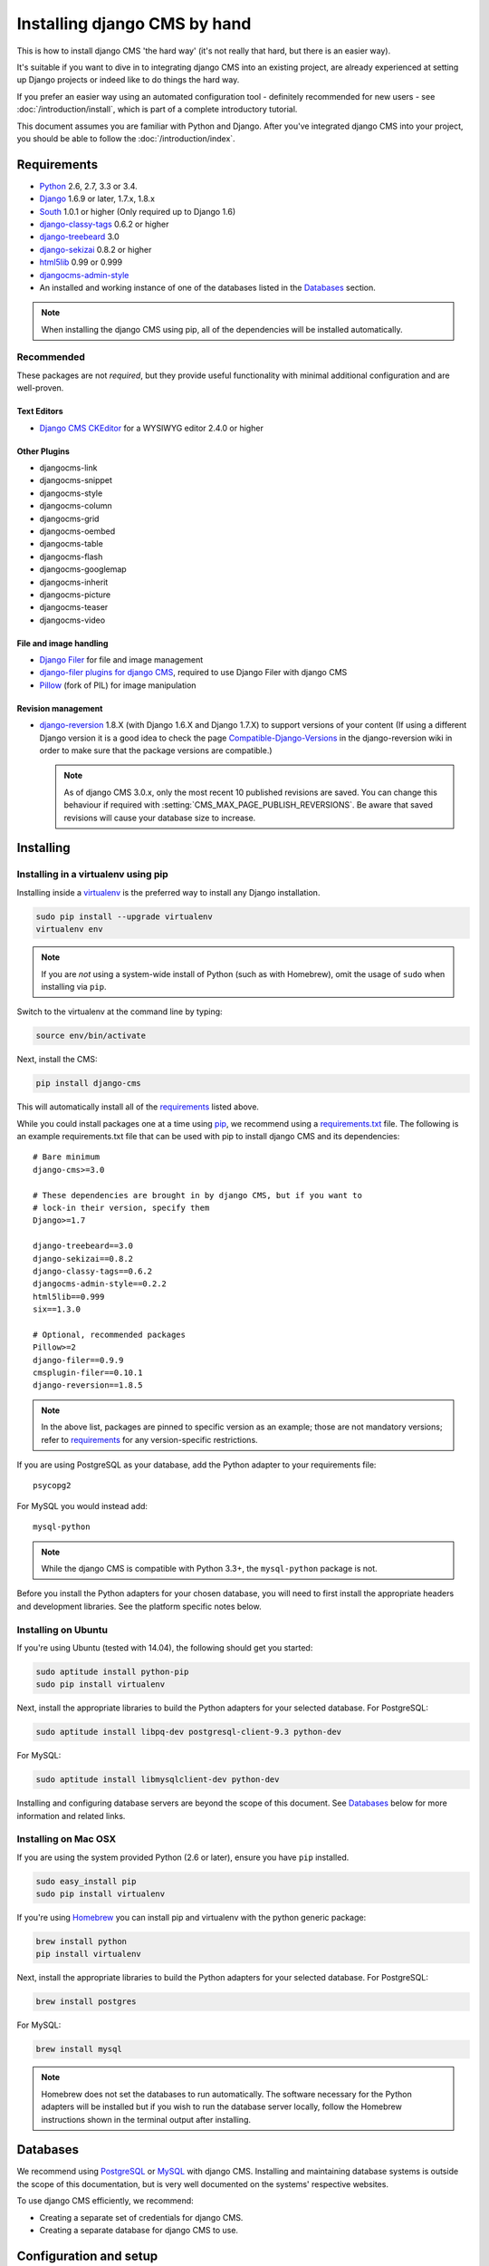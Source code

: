 #############################
Installing django CMS by hand
#############################

This is how to install django CMS 'the hard way' (it's not really that hard, but there is an easier
way).

It's suitable if you want to dive in to integrating django CMS into an existing project, are already
experienced at setting up Django projects or indeed like to do things the hard way.

If you prefer an easier way using an automated configuration tool - definitely recommended for new
users - see :doc:`/introduction/install`, which is part of a complete introductory tutorial.

This document assumes you are familiar with Python and Django. After you've
integrated django CMS into your project, you should be able to follow the
:doc:`/introduction/index`.

.. _requirements:

************
Requirements
************

* `Python`_ 2.6, 2.7, 3.3 or 3.4.
* `Django`_ 1.6.9 or later, 1.7.x, 1.8.x
* `South`_ 1.0.1 or higher (Only required up to Django 1.6)
* `django-classy-tags`_ 0.6.2 or higher
* `django-treebeard`_ 3.0
* `django-sekizai`_ 0.8.2 or higher
* `html5lib`_ 0.99 or 0.999
* `djangocms-admin-style`_
* An installed and working instance of one of the databases listed in the
  `Databases`_ section.

.. note:: When installing the django CMS using pip, all of the dependencies
          will be installed automatically.

.. _Python: https://www.python.org
.. _Django: https://www.djangoproject.com
.. _South: http://south.aeracode.org/
.. _django-classy-tags: https://github.com/ojii/django-classy-tags
.. _django-treebeard: http://code.tabo.pe/django-treebeard/src
.. _django-sekizai: https://github.com/ojii/django-sekizai
.. _html5lib: https://github.com/html5lib/html5lib-python
.. _djangocms-admin-style: https://github.com/divio/djangocms-admin-style

Recommended
===========

These packages are not *required*, but they provide useful functionality with
minimal additional configuration and are well-proven.

Text Editors
------------

* `Django CMS CKEditor`_ for a WYSIWYG editor 2.4.0 or higher

.. _Django CMS CKEditor: https://github.com/divio/djangocms-text-ckeditor

Other Plugins
-------------

* djangocms-link
* djangocms-snippet
* djangocms-style
* djangocms-column
* djangocms-grid
* djangocms-oembed
* djangocms-table
* djangocms-flash
* djangocms-googlemap
* djangocms-inherit
* djangocms-picture
* djangocms-teaser
* djangocms-video


File and image handling
-----------------------

* `Django Filer`_ for file and image management
* `django-filer plugins for django CMS`_, required to use Django Filer with django CMS
* `Pillow`_ (fork of PIL) for image manipulation

.. _Django Filer: https://github.com/stefanfoulis/django-filer
.. _django-filer plugins for django CMS: https://github.com/stefanfoulis/cmsplugin-filer
.. _Pillow: https://github.com/python-imaging/Pillow

Revision management
-------------------

* `django-reversion`_ 1.8.X (with Django 1.6.X and Django 1.7.X) to support
  versions of your content (If using a different Django version it is a good
  idea to check the page `Compatible-Django-Versions`_ in the django-reversion
  wiki in order to make sure that the package versions are compatible.)

  .. note::

    As of django CMS 3.0.x, only the most recent 10 published revisions are
    saved. You can change this behaviour if required with
    :setting:`CMS_MAX_PAGE_PUBLISH_REVERSIONS`. Be aware that saved revisions
    will cause your database size to increase.

.. _django-reversion: https://github.com/etianen/django-reversion
.. _Compatible-Django-Versions: https://github.com/etianen/django-reversion/wiki/Compatible-Django-Versions


.. _installing-in-a-virtualenv-using-pip:

**********
Installing
**********

Installing in a virtualenv using pip
====================================

Installing inside a `virtualenv`_ is the preferred way to install any Django
installation.

.. code-block:: bash

  sudo pip install --upgrade virtualenv
  virtualenv env

.. note:: If you are *not* using a system-wide install of Python (such as with Homebrew),
          omit the usage of ``sudo`` when installing via ``pip``.

Switch to the virtualenv at the command line by typing:

.. code-block:: bash

  source env/bin/activate

Next, install the CMS:

.. code-block:: bash

  pip install django-cms

This will automatically install all of the `requirements`_ listed above.

While you could install packages one at a time using `pip`_, we recommend
using a `requirements.txt`_ file. The following is an example
requirements.txt file that can be used with pip to install django CMS and
its dependencies:

::

    # Bare minimum
    django-cms>=3.0

    # These dependencies are brought in by django CMS, but if you want to
    # lock-in their version, specify them
    Django>=1.7

    django-treebeard==3.0
    django-sekizai==0.8.2
    django-classy-tags==0.6.2
    djangocms-admin-style==0.2.2
    html5lib==0.999
    six==1.3.0

    # Optional, recommended packages
    Pillow>=2
    django-filer==0.9.9
    cmsplugin-filer==0.10.1
    django-reversion==1.8.5

.. note::

    In the above list, packages are pinned to specific version as an example;
    those are not mandatory versions; refer to `requirements`_
    for any version-specific restrictions.

If you are using PostgreSQL as your database, add the Python adapter to your
requirements file:

::

    psycopg2

For MySQL you would instead add:

::

    mysql-python

.. note::

    While the django CMS is compatible with Python 3.3+, the ``mysql-python`` package is not.

Before you install the Python adapters for your chosen database, you will need to first
install the appropriate headers and development libraries. See the platform specific notes below.

.. _virtualenv: http://www.virtualenv.org
.. _pip: http://www.pip-installer.org
.. _requirements.txt: http://www.pip-installer.org/en/latest/cookbook.html#requirements-files


Installing on Ubuntu
====================

If you're using Ubuntu (tested with 14.04), the following should get you
started:

.. code-block:: bash

    sudo aptitude install python-pip
    sudo pip install virtualenv

Next, install the appropriate libraries to build the Python adapters
for your selected database. For PostgreSQL:

.. code-block:: bash

    sudo aptitude install libpq-dev postgresql-client-9.3 python-dev

For MySQL:

.. code-block:: bash

    sudo aptitude install libmysqlclient-dev python-dev

Installing and configuring database servers are beyond the scope of this document.
See `Databases`_ below for more information and related links.

Installing on Mac OSX
=====================

If you are using the system provided Python (2.6 or later), ensure you have
``pip`` installed.

.. code-block:: bash

    sudo easy_install pip
    sudo pip install virtualenv

If you're using `Homebrew`_ you can install pip and virtualenv with the python
generic package:

.. code-block:: bash

    brew install python
    pip install virtualenv

Next, install the appropriate libraries to build the Python adapters
for your selected database. For PostgreSQL:

.. code-block:: bash

    brew install postgres

For MySQL:

.. code-block:: bash

    brew install mysql

.. note:: Homebrew does not set the databases to run automatically. The software
          necessary for the Python adapters will be installed but if you wish to
          run the database server locally, follow the Homebrew instructions shown
          in the terminal output after installing.

.. _Homebrew: http://brew.sh/

.. Databases:

*********
Databases
*********

We recommend using `PostgreSQL`_ or `MySQL`_ with django CMS. Installing and
maintaining database systems is outside the scope of this documentation, but
is very well documented on the systems' respective websites.

To use django CMS efficiently, we recommend:

* Creating a separate set of credentials for django CMS.
* Creating a separate database for django CMS to use.

.. _PostgreSQL: http://www.postgresql.org/
.. _MySQL: http://www.mysql.com

***********************
Configuration and setup
***********************

Preparing the environment
=========================

The following steps assume your Django project will be - or already is - in
``~/workspace/myproject``, and that you'll be using a virtualenv.

If you already have a virtualenv with a project in it, activate it and move on to :ref:`configure-django-cms`.

Otherwise:

.. code-block:: bash

    cd ~/workspace/myproject/
    virtualenv env
    source env/bin/activate
    pip install -r requirements.txt


Create a new Django project
===========================

::

    django-admin.py startproject myproject

If this is new to you, you ought to read the `official Django tutorial
<https://docs.djangoproject.com/en/dev/intro/tutorial01/>`_, which covers starting a new project.

.. _configure-django-cms:

Configuring your project for django CMS
=======================================

Open the ``settings.py`` file in your project.

To make your life easier, add the following at the top of the file::

    # -*- coding: utf-8 -*-
    import os
    gettext = lambda s: s
    BASE_DIR = os.path.dirname(os.path.dirname(__file__))


Add the following apps to your :setting:`django:INSTALLED_APPS`. This includes django CMS itself as
well as its dependencies and other highly recommended applications/libraries::

    'cms',  # django CMS itself
    'treebeard',  # utilities for implementing a tree
    'menus',  # helper for model independent hierarchical website navigation
    'south',  # Only needed for Django < 1.7
    'sekizai',  # for javascript and css management
    'djangocms_admin_style',  # for the admin skin. You **must** add 'djangocms_admin_style' in the list **before** 'django.contrib.admin'.
    'django.contrib.messages',  # to enable messages framework (see :ref:`Enable messages <enable-messages>`)

Also add any (or all) of the following plugins, depending on your needs (see the note in
:ref:`installed_apps` about ordering)::

    'djangocms_file',
    'djangocms_flash',
    'djangocms_googlemap',
    'djangocms_inherit',
    'djangocms_picture',
    'djangocms_teaser',
    'djangocms_video',
    'djangocms_link',
    'djangocms_snippet',


.. note::

    Most of the above plugins were previously distributed with django CMS,
    however, most of them are now located in their own repositories and
    renamed. Furthermore plugins: ``'cms.plugins.text'`` and
    ``'cms.plugins.twitter'`` have been removed from the django CMS bundle.
    Read :ref:`upgrade-to-3.0` for detailed information.

.. warning::

    Adding the ``'djangocms_snippet'`` plugin is a potential security hazard.
    For more information, refer to `snippet_plugin`_.

Some commonly-used plugins are described in more detail in
:doc:`/topics/commonly_used_plugins`. There are even more plugins available on
the django CMS `extensions page`_.

.. _snippet_plugin: https://github.com/divio/djangocms-snippet
.. _extensions page: http://www.django-cms.org/en/extensions/

In addition, make sure you uncomment (enable) ``'django.contrib.admin'``

You may also wish to use `django-filer`_ and its components with the `django
CMS plugin`_ instead of the :mod:`djangocms_file`, :mod:`djangocms_picture`,
:mod:`djangocms_teaser` and :mod:`djangocms_video` core plugins. In this case
you should check the `django-filer documentation
<django-filer:installation_and_configuration>`_ and `django CMS plugin documentation`_
for detailed installation information, and then return to this tutorial.

.. _django-filer: https://github.com/stefanfoulis/django-filer
.. _django CMS plugin: https://github.com/stefanfoulis/cmsplugin-filer
.. _django CMS plugin documentation: https://github.com/stefanfoulis/cmsplugin-filer#installation

If you opt for the core plugins you should take care that directory to which
the :setting:`CMS_PAGE_MEDIA_PATH` setting points (by default ``cms_page_media/``
relative to :setting:`django:MEDIA_ROOT`) is writable by the user under which Django
will be running. If you have opted for django-filer there is a similar requirement
for its configuration.

If you want versioning of your content you should also install `django-reversion`_
and add it to :setting:`django:INSTALLED_APPS`:

* ``'reversion'``

You need to add the django CMS middlewares to your :setting:`django:MIDDLEWARE_CLASSES`
at the right position::

    MIDDLEWARE_CLASSES = (
        'cms.middleware.utils.ApphookReloadMiddleware',
        'django.contrib.sessions.middleware.SessionMiddleware',
        'django.middleware.csrf.CsrfViewMiddleware',
        'django.contrib.auth.middleware.AuthenticationMiddleware',
        'django.contrib.messages.middleware.MessageMiddleware',
        'django.middleware.locale.LocaleMiddleware',
        'django.middleware.common.CommonMiddleware',
        'cms.middleware.user.CurrentUserMiddleware',
        'cms.middleware.page.CurrentPageMiddleware',
        'cms.middleware.toolbar.ToolbarMiddleware',
        'cms.middleware.language.LanguageCookieMiddleware',
    )

Notice that django CMS v3.2 introduces a new middleware:
``cms.middleware.utils.ApphookReloadMiddleware``. This should be placed very
near the top of your middleware classes tuple/list.

You need at least the following :setting:`django:TEMPLATE_CONTEXT_PROCESSORS`::

    TEMPLATE_CONTEXT_PROCESSORS = (
        'django.contrib.auth.context_processors.auth',
        'django.contrib.messages.context_processors.messages',
        'django.core.context_processors.i18n',
        'django.core.context_processors.request',
        'django.core.context_processors.media',
        'django.core.context_processors.static',
        'sekizai.context_processors.sekizai',
        'cms.context_processors.cms_settings',
    )

.. note::

    This setting will be missing from automatically generated Django settings
    files, so you will have to add it.

.. warning::

    Be sure to have ``'django.contrib.sites'`` in INSTALLED_APPS and set
    ``SITE_ID = 1`` parameter in your ``settings``: they may be missing from the
    settings file generated by ``django-admin`` depending on your Django version
    and project template.

.. _enable-messages:

.. versionchanged:: 3.0.0

.. warning::

    Django ``messages`` framework is now **required** for the toolbar to work
    properly.

    To enable it you must be check the following settings:

        * ``INSTALLED_APPS``: must contain ``'django.contrib.messages'``
        * ``MIDDLEWARE_CLASSES``: must contain ``'django.contrib.messages.middleware.MessageMiddleware'``
        * ``TEMPLATE_CONTEXT_PROCESSORS``: must contain ``'django.contrib.messages.context_processors.messages'``


Point your :setting:`django:STATIC_ROOT` to where the static files should live
(that is, your images, CSS files, Javascript files, etc.).::

    STATIC_ROOT = os.path.join(BASE_DIR, "static")
    STATIC_URL = "/static/"

For uploaded files, you will need to set up the :setting:`django:MEDIA_ROOT`
setting::

    MEDIA_ROOT = os.path.join(BASE_DIR, "media")
    MEDIA_URL = "/media/"

.. note::

    Please make sure both the ``static`` and ``media`` subfolders exist in your
    project and are writable.
    
    To be able to access the static files of django CMS later on, you need to copy 
    them to your ``static`` directory. 
    
.. code-block:: bash

    cp -r ~/workspace/myproject/env/lib/pythonx.x/site-packages/cms/static/* ~/workspace/myproject/myapp/static/
    

It is also possible to create a collection of multiple static files using the `STATICFILES_DIRS <https://docs.djangoproject.com/en/1.8/ref/settings/#std:setting-STATICFILES_DIRS>`_ setting.


Now add a little magic to the :setting:`django:TEMPLATE_DIRS` section of the file::

    TEMPLATE_DIRS = (
        # The docs say it should be absolute path: BASE_DIR is precisely one.
        # Life is wonderful!
        os.path.join(BASE_DIR, "templates"),
    )

Add at least one template to :setting:`CMS_TEMPLATES`; for example::

    CMS_TEMPLATES = (
        ('template_1.html', 'Template One'),
        ('template_2.html', 'Template Two'),
    )

We will create the actual template files at a later step, don't worry about it for
now. Simply paste this code into your settings file.

.. note::

    The templates you define in :setting:`CMS_TEMPLATES` have to exist at runtime and
    contain at least one ``{% placeholder <name> %}`` template tag to be useful
    for django CMS.

The django CMS allows you to edit all languages for which Django has built in
translations. Since these are numerous, we'll limit it to English for now::

    LANGUAGES = [
        ('en', 'English'),
    ]

Finally, set up the :setting:`django:DATABASES` part of the file to reflect your
database deployment. If you just want to try out things locally, sqlite3 is the
easiest database to set up, however it should not be used in production. If you
still wish to use it for now, this is what your :setting:`django:DATABASES`
setting should look like::

    DATABASES = {
        'default': {
            'ENGINE': 'django.db.backends.sqlite3',
            'NAME': os.path.join(BASE_DIR, 'database.sqlite'),
        }
    }


django CMS, as well as its plugins, supports both Django 1.7 and Django 1.6 migrations.

Since version 3.1, migrations are stored in modules compatible with Django 1.7 **and**
South 1.0.2 without further configuration.

django CMS plugins are being ported to the same structure; in the meantime,
on Django 1.7, you may need to specify where the migrations are situated using the
``MIGRATION_MODULES`` setting::

    MIGRATION_MODULES = {
        # Add also the following modules if you're using these plugins:
        'djangocms_file': 'djangocms_file.migrations_django',
        'djangocms_flash': 'djangocms_flash.migrations_django',
        'djangocms_googlemap': 'djangocms_googlemap.migrations_django',
        'djangocms_inherit': 'djangocms_inherit.migrations_django',
        'djangocms_link': 'djangocms_link.migrations_django',
        'djangocms_picture': 'djangocms_picture.migrations_django',
        'djangocms_snippet': 'djangocms_snippet.migrations_django',
        'djangocms_teaser': 'djangocms_teaser.migrations_django',
        'djangocms_video': 'djangocms_video.migrations_django',
        'djangocms_text_ckeditor': 'djangocms_text_ckeditor.migrations_django',
    }

Please check each plugin configuration option to see how to configure Django 1.7 support.

URL configuration
=================

You need to include the ``'cms.urls'`` urlpatterns **at the end** of your
urlpatterns. We suggest starting with the following
``~/workspace/myproject/myproject/urls.py``::

    from django.conf import settings
    from django.conf.urls import include, url
    from django.conf.urls.i18n import i18n_patterns
    from django.conf.urls.static import static
    from django.contrib import admin

    admin.autodiscover() # Not required for Django 1.7.x+

    urlpatterns = i18n_patterns('',
        url(r'^admin/', include(admin.site.urls)),
        url(r'^', include('cms.urls')),
    ) + static(settings.MEDIA_URL, document_root=settings.MEDIA_ROOT)


Creating templates
==================

django CMS uses templates to define how a page should look and what parts of
it are editable. Editable areas are called **placeholders**. These templates are
standard Django templates and you may use them as described in the
`official documentation`_.

Templates you wish to use on your pages must be declared in the :setting:`CMS_TEMPLATES`
setting::

  CMS_TEMPLATES = (
      ('template_1.html', 'Template One'),
      ('template_2.html', 'Template Two'),
  )

If you have followed this tutorial from the beginning, this code should
already be in your settings file.

Now, on with the actual template files!

Fire up your favorite editor and create a file called ``base.html`` in a folder called ``templates``
in your myproject directory.

Here is a simple example for a base template called ``base.html``:

.. code-block:: html+django

  {% load cms_tags sekizai_tags %}
  <html>
    <head>
        <title>{% page_attribute "page_title" %}</title>
        {% render_block "css" %}
    </head>
    <body>
        {% cms_toolbar %}
        {% placeholder base_content %}
        {% block base_content %}{% endblock %}
        {% render_block "js" %}
    </body>
  </html>

Now, create a file called ``template_1.html`` in the same directory. This will use
your base template, and add extra content to it:

.. code-block:: html+django

  {% extends "base.html" %}
  {% load cms_tags %}

  {% block base_content %}
    {% placeholder template_1_content %}
  {% endblock %}

When you set ``template_1.html`` as a template on a page you will get two
placeholders to put plugins in. One is ``template_1_content`` from the page
template ``template_1.html`` and another is ``base_content`` from the extended
``base.html``.

When working with a lot of placeholders, make sure to give descriptive
names to your placeholders so you can identify them more easily in the admin panel.

Now, feel free to experiment and make a ``template_2.html`` file! If you don't
feel creative, just copy template_1 and name the second placeholder something
like "template_2_content".


.. _sekizai-namespaces:

Static files handling with sekizai
----------------------------------

The django CMS handles media files (css stylesheets and javascript files)
required by CMS plugins using `django-sekizai`_. This requires you to define at
least two sekizai namespaces in your templates: ``js`` and ``css``. You can do
so using the ``render_block`` template tag from the ``sekizai_tags`` template
tag library. We highly recommended putting the ``{% render_block "css" %}`` tag
as the last thing before the closing ``</head>`` HTML tag and the
``{% render_block "js" %}`` tag as the last thing before the closing ``</body>``
HTML tag.


Initial database setup
======================

django CMS uses Django 1.7's built-in support for database migrations to manage
creating and altering database tables. django CMS still offers South-style
migrations for users of Django up to 1.6 but as noted above, strictly requires
South>=1.0.1 in this case.

Fresh install
-------------

If you are using Django 1.7 or later run::

    python manage.py migrate
    python manage.py createsuperuser

If you are using Django 1.6.x run::

    python manage.py syncdb --all
    python manage.py migrate --fake

The call to ``syncdb`` will prompt you to create a super user. Choose 'yes' and
enter appropriate values.

Upgrade
-------

If you are upgrading your installation of django CMS from a previous version run::

    python manage.py syncdb # Django 1.6.x only
    python manage.py migrate


Check you did everything right
==============================

Now, use the following command to check if you did everything correctly::

    python manage.py cms check


Up and running!
===============

That should be it. Restart your development server using ``python manage.py runserver``
and point a web browser to `127.0.0.1:8000 <http://127.0.0.1:8000>`_ : you should get
the django CMS "Installation Successful" screen.

|it-works-cms|

.. |it-works-cms| image:: ../images/it-works-cms.png

Use the new side-frame-based administration by appending '?edit' to your URL
as follows: `http://127.0.0.1:8000/?edit`. This will reveal a login form.

|login-form|

.. |login-form| image:: ../images/login-form.png

Log in with the user you created during the database setup.

If this is your first django CMS project, read through the `tutorial`_ for a
walkthrough of the main features of django CMS.

For more information on using django CMS for managing web content, see
:doc:`/user/index`.

To deploy your django CMS project on a production webserver, please refer to the
`Django documentation <http://docs.djangoproject.com/en/dev/howto/deployment/>`_.

.. _official documentation: http://docs.djangoproject.com/en/stable/topics/templates/
.. _tutorial: https://github.com/divio/django-cms-tutorial
